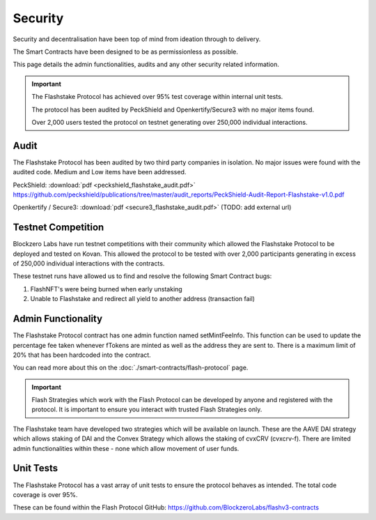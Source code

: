 **Security**
----------------

Security and decentralisation have been top of mind from ideation through to delivery.

The Smart Contracts have been designed to be as permissionless as possible.

This page details the admin functionalities, audits and any other security related information.

.. important::
    The Flashstake Protocol has achieved over 95% test coverage within internal unit tests.

    The protocol has been audited by PeckShield and Openkertify/Secure3 with no major items found.

    Over 2,000 users tested the protocol on testnet generating over 250,000 individual interactions.

Audit
======

The Flashstake Protocol has been audited by two third party companies in isolation. No major issues were found
with the audited code. Medium and Low items have been addressed.

PeckShield: :download:`pdf <peckshield_flashstake_audit.pdf>` https://github.com/peckshield/publications/tree/master/audit_reports/PeckShield-Audit-Report-Flashstake-v1.0.pdf

Openkertify / Secure3: :download:`pdf <secure3_flashstake_audit.pdf>` (TODO: add external url)

Testnet Competition
===================

Blockzero Labs have run testnet competitions with their community which allowed the Flashstake Protocol to be
deployed and tested on Kovan. This allowed the protocol to be tested with over 2,000 participants generating in excess
of 250,000 individual interactions with the contracts.

These testnet runs have allowed us to find and resolve the following Smart Contract bugs:

#. FlashNFT's were being burned when early unstaking
#. Unable to Flashstake and redirect all yield to another address (transaction fail)


Admin Functionality
===================

The Flashstake Protocol contract has one admin function named setMintFeeInfo. This function can be used to update the
percentage fee taken whenever fTokens are minted as well as the address they are sent to. There is a maximum limit of
20% that has been hardcoded into the contract.

You can read more about this on the :doc:`./smart-contracts/flash-protocol` page.

.. important::
    Flash Strategies which work with the Flash Protocol can be developed by anyone and registered with the protocol. It
    is important to ensure you interact with trusted Flash Strategies only.

The Flashstake team have developed two strategies which will be available on launch. These are the AAVE DAI strategy which
allows staking of DAI and the Convex Strategy which allows the staking of cvxCRV (cvxcrv-f). There are limited admin
functionalities within these - none which allow movement of user funds.

Unit Tests
==========

The Flashstake Protocol has a vast array of unit tests to ensure the protocol behaves as intended. The total code coverage
is over 95%.

These can be found within the Flash Protocol GitHub: https://github.com/BlockzeroLabs/flashv3-contracts
